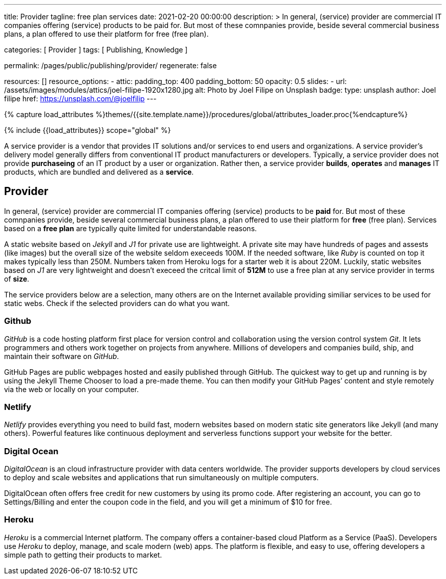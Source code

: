 ---
title:                                  Provider
tagline:                                free plan services
date:                                   2021-02-20 00:00:00
description: >
                                        In general, (service) provider are commercial IT
                                        companies offering (service) products to be paid for.
                                        But most of these comnpanies provide, beside several
                                        commercial business plans, a plan offered to use their
                                        platform for free (free plan).

categories:                             [ Provider ]
tags:                                   [ Publishing, Knowledge ]

permalink:                              /pages/public/publishing/provider/
regenerate:                             false

resources:                              []
resource_options:
  - attic:
      padding_top:                      400
      padding_bottom:                   50
      opacity:                          0.5
      slides:
        - url:                          /assets/images/modules/attics/joel-filipe-1920x1280.jpg
          alt:                          Photo by Joel Filipe on Unsplash
          badge:
            type:                       unsplash
            author:                     Joel filipe
            href:                       https://unsplash.com/@joelfilip
---

// Page Initializer
// =============================================================================
// Enable the Liquid Preprocessor
:page-liquid:

// Set (local) page attributes here
// -----------------------------------------------------------------------------
// :page--attr:                         <attr-value>

//  Load Liquid procedures
// -----------------------------------------------------------------------------
{% capture load_attributes %}themes/{{site.template.name}}/procedures/global/attributes_loader.proc{%endcapture%}

// Load page attributes
// -----------------------------------------------------------------------------
{% include {{load_attributes}} scope="global" %}

// Page content
// ~~~~~~~~~~~~~~~~~~~~~~~~~~~~~~~~~~~~~~~~~~~~~~~~~~~~~~~~~~~~~~~~~~~~~~~~~~~~~

// Include sub-documents
// -----------------------------------------------------------------------------

A service provider is a vendor that provides IT solutions and/or services to
end users and organizations. A service provider's delivery model generally
differs from conventional IT product manufacturers or developers. Typically,
a service provider does not provide *purchaseing* of an IT product by a user
or organization. Rather then, a service provider *builds*, *operates* and
*manages* IT products, which are bundled and delivered as a *service*.

== Provider

In general, (service) provider are commercial IT companies offering (service)
products to be *paid* for. But most of these comnpanies provide, beside several
commercial business plans, a plan offered to use their platform for *free*
(free plan). Services based on a *free plan* are typically quite limited for
understandable reasons.

A static website based on _Jekyll_ and _J1_ for private use are lightweight.
A private site may have hundreds of pages and assests (like images) but the
overall size of the website seldom execeeds 100M. If the needed software, like
_Ruby_ is counted on top it makes typically less than 250M. Numbers taken from
Heroku logs for a starter web it is about 220M. Luckily, static websites based
on _J1_ are very lightweight and doesn't execeed the critcal limit of *512M*
to use a free plan at any service provider in terms of *size*.

The service providers below are a selection, many others are on the Internet
available providing similiar services to be used for static webs. Check if
the selected providers can do what you want.

=== Github

_GitHub_ is a code hosting platform first place for version control and
collaboration using the version control system _Git_. It lets programmers and
others work together on projects from anywhere. Millions of developers and
companies build, ship, and maintain their software on _GitHub_.

GitHub Pages are public webpages hosted and easily published through GitHub.
The quickest way to get up and running is by using the Jekyll Theme Chooser
to load a pre-made theme. You can then modify your GitHub Pages’ content and
style remotely via the web or locally on your computer.

=== Netlify

_Netlify_ provides everything you need to build fast, modern websites based
on modern static site generators like Jekyll (and many others). Powerful
features like continuous deployment and serverless functions support your
website for the better.

=== Digital Ocean

_DigitalOcean_ is an cloud infrastructure provider with data centers worldwide.
The provider supports developers by cloud services to deploy and scale
websites and applications that run simultaneously on multiple computers.

DigitalOcean often offers free credit for new customers by using its promo code.
After registering an account, you can go to Settings/Billing and enter the
coupon code in the field, and you will get a minimum of $10 for free.

=== Heroku

_Heroku_ is a commercial Internet platform. The company offers a container-based
cloud Platform as a Service (PaaS). Developers use _Heroku_ to deploy, manage,
and scale modern (web) apps. The platform is flexible, and easy to use, offering
developers a simple path to getting their products to market.
